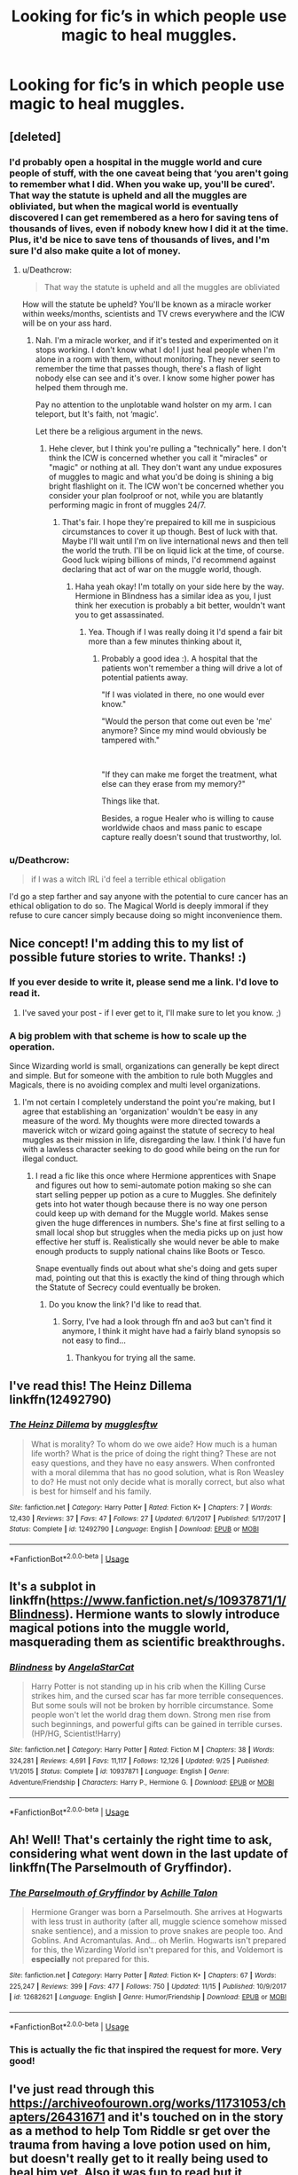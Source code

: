 #+TITLE: Looking for fic’s in which people use magic to heal muggles.

* Looking for fic’s in which people use magic to heal muggles.
:PROPERTIES:
:Author: Sefera17
:Score: 7
:DateUnix: 1542395006.0
:DateShort: 2018-Nov-16
:FlairText: Request
:END:

** [deleted]
:PROPERTIES:
:Score: 6
:DateUnix: 1542398149.0
:DateShort: 2018-Nov-16
:END:

*** I'd probably open a hospital in the muggle world and cure people of stuff, with the one caveat being that ‘you aren't going to remember what I did. When you wake up, you'll be cured'. That way the statute is upheld and all the muggles are obliviated, but when the magical world is eventually discovered I can get remembered as a hero for saving tens of thousands of lives, even if nobody knew how I did it at the time. Plus, it'd be nice to save tens of thousands of lives, and I'm sure I'd also make quite a lot of money.
:PROPERTIES:
:Author: Sefera17
:Score: 5
:DateUnix: 1542399519.0
:DateShort: 2018-Nov-16
:END:

**** u/Deathcrow:
#+begin_quote
  That way the statute is upheld and all the muggles are obliviated
#+end_quote

How will the statute be upheld? You'll be known as a miracle worker within weeks/months, scientists and TV crews everywhere and the ICW will be on your ass hard.
:PROPERTIES:
:Author: Deathcrow
:Score: 4
:DateUnix: 1542404316.0
:DateShort: 2018-Nov-17
:END:

***** Nah. I'm a miracle worker, and if it's tested and experimented on it stops working. I don't know what I do! I just heal people when I'm alone in a room with them, without monitoring. They never seem to remember the time that passes though, there's a flash of light nobody else can see and it's over. I know some higher power has helped them through me.

Pay no attention to the unplotable wand holster on my arm. I can teleport, but It's faith, not ‘magic'.

Let there be a religious argument in the news.
:PROPERTIES:
:Author: Sefera17
:Score: 2
:DateUnix: 1542404718.0
:DateShort: 2018-Nov-17
:END:

****** Hehe clever, but I think you're pulling a "technically" here. I don't think the ICW is concerned whether you call it "miracles" or "magic" or nothing at all. They don't want any undue exposures of muggles to magic and what you'd be doing is shining a big bright flashlight on it. The ICW won't be concerned whether you consider your plan foolproof or not, while you are blatantly performing magic in front of muggles 24/7.
:PROPERTIES:
:Author: Deathcrow
:Score: 2
:DateUnix: 1542404832.0
:DateShort: 2018-Nov-17
:END:

******* That's fair. I hope they're prepaired to kill me in suspicious circumstances to cover it up though. Best of luck with that. Maybe I'll wait until I'm on live international news and then tell the world the truth. I'll be on liquid lick at the time, of course. Good luck wiping billions of minds, I'd recommend against declaring that act of war on the muggle world, though.
:PROPERTIES:
:Author: Sefera17
:Score: 2
:DateUnix: 1542406124.0
:DateShort: 2018-Nov-17
:END:

******** Haha yeah okay! I'm totally on your side here by the way. Hermione in Blindness has a similar idea as you, I just think her execution is probably a bit better, wouldn't want you to get assassinated.
:PROPERTIES:
:Author: Deathcrow
:Score: 1
:DateUnix: 1542406350.0
:DateShort: 2018-Nov-17
:END:

********* Yea. Though if I was really doing it I'd spend a fair bit more than a few minutes thinking about it,
:PROPERTIES:
:Author: Sefera17
:Score: 1
:DateUnix: 1542476701.0
:DateShort: 2018-Nov-17
:END:

********** Probably a good idea :). A hospital that the patients won't remember a thing will drive a lot of potential patients away.

"If I was violated in there, no one would ever know."

"Would the person that come out even be 'me' anymore? Since my mind would obviously be tampered with."

​

"If they can make me forget the treatment, what else can they erase from my memory?"

Things like that.

Besides, a rogue Healer who is willing to cause worldwide chaos and mass panic to escape capture really doesn't sound that trustworthy, lol.
:PROPERTIES:
:Author: ShiroVN
:Score: 2
:DateUnix: 1542564825.0
:DateShort: 2018-Nov-18
:END:


*** u/Deathcrow:
#+begin_quote
  if I was a witch IRL i'd feel a terrible ethical obligation
#+end_quote

I'd go a step farther and say anyone with the potential to cure cancer has an ethical obligation to do so. The Magical World is deeply immoral if they refuse to cure cancer simply because doing so might inconvenience them.
:PROPERTIES:
:Author: Deathcrow
:Score: 1
:DateUnix: 1542404377.0
:DateShort: 2018-Nov-17
:END:


** Nice concept! I'm adding this to my list of possible future stories to write. Thanks! :)
:PROPERTIES:
:Author: espionage_is_whatido
:Score: 5
:DateUnix: 1542398896.0
:DateShort: 2018-Nov-16
:END:

*** If you ever deside to write it, please send me a link. I'd love to read it.
:PROPERTIES:
:Author: Sefera17
:Score: 3
:DateUnix: 1542399150.0
:DateShort: 2018-Nov-16
:END:

**** I've saved your post - if I ever get to it, I'll make sure to let you know. ;)
:PROPERTIES:
:Author: espionage_is_whatido
:Score: 2
:DateUnix: 1542409196.0
:DateShort: 2018-Nov-17
:END:


*** A big problem with that scheme is how to scale up the operation.

Since Wizarding world is small, organizations can generally be kept direct and simple. But for someone with the ambition to rule both Muggles and Magicals, there is no avoiding complex and multi level organizations.
:PROPERTIES:
:Author: InquisitorCOC
:Score: 1
:DateUnix: 1542403088.0
:DateShort: 2018-Nov-17
:END:

**** I'm not certain I completely understand the point you're making, but I agree that establishing an 'organization' wouldn't be easy in any measure of the word. My thoughts were more directed towards a maverick witch or wizard going against the statute of secrecy to heal muggles as their mission in life, disregarding the law. I think I'd have fun with a lawless character seeking to do good while being on the run for illegal conduct.
:PROPERTIES:
:Author: espionage_is_whatido
:Score: 1
:DateUnix: 1542409135.0
:DateShort: 2018-Nov-17
:END:

***** I read a fic like this once where Hermione apprentices with Snape and figures out how to semi-automate potion making so she can start selling pepper up potion as a cure to Muggles. She definitely gets into hot water though because there is no way one person could keep up with demand for the Muggle world. Makes sense given the huge differences in numbers. She's fine at first selling to a small local shop but struggles when the media picks up on just how effective her stuff is. Realistically she would never be able to make enough products to supply national chains like Boots or Tesco.

Snape eventually finds out about what she's doing and gets super mad, pointing out that this is exactly the kind of thing through which the Statute of Secrecy could eventually be broken.
:PROPERTIES:
:Author: ChelseaDagger13
:Score: 2
:DateUnix: 1542454120.0
:DateShort: 2018-Nov-17
:END:

****** Do you know the link? I'd like to read that.
:PROPERTIES:
:Author: Sefera17
:Score: 1
:DateUnix: 1542476595.0
:DateShort: 2018-Nov-17
:END:

******* Sorry, I've had a look through ffn and ao3 but can't find it anymore, I think it might have had a fairly bland synopsis so not easy to find...
:PROPERTIES:
:Author: ChelseaDagger13
:Score: 1
:DateUnix: 1542492076.0
:DateShort: 2018-Nov-18
:END:

******** Thankyou for trying all the same.
:PROPERTIES:
:Author: Sefera17
:Score: 1
:DateUnix: 1542516348.0
:DateShort: 2018-Nov-18
:END:


** I've read this! The Heinz Dillema linkffn(12492790)
:PROPERTIES:
:Author: will1707
:Score: 3
:DateUnix: 1542414107.0
:DateShort: 2018-Nov-17
:END:

*** [[https://www.fanfiction.net/s/12492790/1/][*/The Heinz Dillema/*]] by [[https://www.fanfiction.net/u/4497458/mugglesftw][/mugglesftw/]]

#+begin_quote
  What is morality? To whom do we owe aide? How much is a human life worth? What is the price of doing the right thing? These are not easy questions, and they have no easy answers. When confronted with a moral dilemma that has no good solution, what is Ron Weasley to do? He must not only decide what is morally correct, but also what is best for himself and his family.
#+end_quote

^{/Site/:} ^{fanfiction.net} ^{*|*} ^{/Category/:} ^{Harry} ^{Potter} ^{*|*} ^{/Rated/:} ^{Fiction} ^{K+} ^{*|*} ^{/Chapters/:} ^{7} ^{*|*} ^{/Words/:} ^{12,430} ^{*|*} ^{/Reviews/:} ^{37} ^{*|*} ^{/Favs/:} ^{47} ^{*|*} ^{/Follows/:} ^{27} ^{*|*} ^{/Updated/:} ^{6/1/2017} ^{*|*} ^{/Published/:} ^{5/17/2017} ^{*|*} ^{/Status/:} ^{Complete} ^{*|*} ^{/id/:} ^{12492790} ^{*|*} ^{/Language/:} ^{English} ^{*|*} ^{/Download/:} ^{[[http://www.ff2ebook.com/old/ffn-bot/index.php?id=12492790&source=ff&filetype=epub][EPUB]]} ^{or} ^{[[http://www.ff2ebook.com/old/ffn-bot/index.php?id=12492790&source=ff&filetype=mobi][MOBI]]}

--------------

*FanfictionBot*^{2.0.0-beta} | [[https://github.com/tusing/reddit-ffn-bot/wiki/Usage][Usage]]
:PROPERTIES:
:Author: FanfictionBot
:Score: 1
:DateUnix: 1542414115.0
:DateShort: 2018-Nov-17
:END:


** It's a subplot in linkffn([[https://www.fanfiction.net/s/10937871/1/Blindness]]). Hermione wants to slowly introduce magical potions into the muggle world, masquerading them as scientific breakthroughs.
:PROPERTIES:
:Author: Deathcrow
:Score: 2
:DateUnix: 1542404474.0
:DateShort: 2018-Nov-17
:END:

*** [[https://www.fanfiction.net/s/10937871/1/][*/Blindness/*]] by [[https://www.fanfiction.net/u/717542/AngelaStarCat][/AngelaStarCat/]]

#+begin_quote
  Harry Potter is not standing up in his crib when the Killing Curse strikes him, and the cursed scar has far more terrible consequences. But some souls will not be broken by horrible circumstance. Some people won't let the world drag them down. Strong men rise from such beginnings, and powerful gifts can be gained in terrible curses. (HP/HG, Scientist!Harry)
#+end_quote

^{/Site/:} ^{fanfiction.net} ^{*|*} ^{/Category/:} ^{Harry} ^{Potter} ^{*|*} ^{/Rated/:} ^{Fiction} ^{M} ^{*|*} ^{/Chapters/:} ^{38} ^{*|*} ^{/Words/:} ^{324,281} ^{*|*} ^{/Reviews/:} ^{4,691} ^{*|*} ^{/Favs/:} ^{11,117} ^{*|*} ^{/Follows/:} ^{12,126} ^{*|*} ^{/Updated/:} ^{9/25} ^{*|*} ^{/Published/:} ^{1/1/2015} ^{*|*} ^{/Status/:} ^{Complete} ^{*|*} ^{/id/:} ^{10937871} ^{*|*} ^{/Language/:} ^{English} ^{*|*} ^{/Genre/:} ^{Adventure/Friendship} ^{*|*} ^{/Characters/:} ^{Harry} ^{P.,} ^{Hermione} ^{G.} ^{*|*} ^{/Download/:} ^{[[http://www.ff2ebook.com/old/ffn-bot/index.php?id=10937871&source=ff&filetype=epub][EPUB]]} ^{or} ^{[[http://www.ff2ebook.com/old/ffn-bot/index.php?id=10937871&source=ff&filetype=mobi][MOBI]]}

--------------

*FanfictionBot*^{2.0.0-beta} | [[https://github.com/tusing/reddit-ffn-bot/wiki/Usage][Usage]]
:PROPERTIES:
:Author: FanfictionBot
:Score: 2
:DateUnix: 1542405011.0
:DateShort: 2018-Nov-17
:END:


** Ah! Well! That's certainly the right time to ask, considering what went down in the last update of linkffn(The Parselmouth of Gryffindor).
:PROPERTIES:
:Author: Achille-Talon
:Score: 2
:DateUnix: 1542452175.0
:DateShort: 2018-Nov-17
:END:

*** [[https://www.fanfiction.net/s/12682621/1/][*/The Parselmouth of Gryffindor/*]] by [[https://www.fanfiction.net/u/7922987/Achille-Talon][/Achille Talon/]]

#+begin_quote
  Hermione Granger was born a Parselmouth. She arrives at Hogwarts with less trust in authority (after all, muggle science somehow missed snake sentience), and a mission to prove snakes are people too. And Goblins. And Acromantulas. And... oh Merlin. Hogwarts isn't prepared for this, the Wizarding World isn't prepared for this, and Voldemort is *especially* not prepared for this.
#+end_quote

^{/Site/:} ^{fanfiction.net} ^{*|*} ^{/Category/:} ^{Harry} ^{Potter} ^{*|*} ^{/Rated/:} ^{Fiction} ^{K+} ^{*|*} ^{/Chapters/:} ^{67} ^{*|*} ^{/Words/:} ^{225,247} ^{*|*} ^{/Reviews/:} ^{399} ^{*|*} ^{/Favs/:} ^{477} ^{*|*} ^{/Follows/:} ^{750} ^{*|*} ^{/Updated/:} ^{11/15} ^{*|*} ^{/Published/:} ^{10/9/2017} ^{*|*} ^{/id/:} ^{12682621} ^{*|*} ^{/Language/:} ^{English} ^{*|*} ^{/Genre/:} ^{Humor/Friendship} ^{*|*} ^{/Download/:} ^{[[http://www.ff2ebook.com/old/ffn-bot/index.php?id=12682621&source=ff&filetype=epub][EPUB]]} ^{or} ^{[[http://www.ff2ebook.com/old/ffn-bot/index.php?id=12682621&source=ff&filetype=mobi][MOBI]]}

--------------

*FanfictionBot*^{2.0.0-beta} | [[https://github.com/tusing/reddit-ffn-bot/wiki/Usage][Usage]]
:PROPERTIES:
:Author: FanfictionBot
:Score: 1
:DateUnix: 1542452198.0
:DateShort: 2018-Nov-17
:END:


*** This is actually the fic that inspired the request for more. Very good!
:PROPERTIES:
:Author: Sefera17
:Score: 1
:DateUnix: 1542476858.0
:DateShort: 2018-Nov-17
:END:


** I've just read through this [[https://archiveofourown.org/works/11731053/chapters/26431671]] and it's touched on in the story as a method to help Tom Riddle sr get over the trauma from having a love potion used on him, but doesn't really get to it really being used to heal him yet. Also it was fun to read but it completely ignores the canon timeline just fyi
:PROPERTIES:
:Score: 1
:DateUnix: 1542406142.0
:DateShort: 2018-Nov-17
:END:


** This is a big thing in chapter 7 of my story "Fight For Rights," where the main characters decide to go against the Statute of Secrecy and just start healing muggles in hospitals together without regard for consequences - mainly because my female Harry feels like she has the moral obligation to do it because she has the ability to do it. Like Spiderman, with great power is great responsibility. :)

This marks the day the Statute is entirely torn away, revealing magic to the world! :)

[[https://www.fanfiction.net/s/12784998/7/The-Fight-For-Rights]]
:PROPERTIES:
:Score: 1
:DateUnix: 1542406466.0
:DateShort: 2018-Nov-17
:END:


** linkffn(No Hurry at All by robst)
:PROPERTIES:
:Author: drmdub
:Score: 1
:DateUnix: 1542421480.0
:DateShort: 2018-Nov-17
:END:

*** [[https://www.fanfiction.net/s/6755363/1/][*/No Hurry At All/*]] by [[https://www.fanfiction.net/u/1451358/robst][/robst/]]

#+begin_quote
  Remus was so shocked at seeing Sirius fall through the veil that Harry had raced past him before the boy's intentions even registered with the werewolf. Screaming "Sirius!" Harry followed his godfather into the veil before anyone could stop him. H/Hr
#+end_quote

^{/Site/:} ^{fanfiction.net} ^{*|*} ^{/Category/:} ^{Harry} ^{Potter} ^{*|*} ^{/Rated/:} ^{Fiction} ^{T} ^{*|*} ^{/Chapters/:} ^{19} ^{*|*} ^{/Words/:} ^{126,691} ^{*|*} ^{/Reviews/:} ^{4,135} ^{*|*} ^{/Favs/:} ^{9,355} ^{*|*} ^{/Follows/:} ^{4,613} ^{*|*} ^{/Updated/:} ^{8/3/2011} ^{*|*} ^{/Published/:} ^{2/18/2011} ^{*|*} ^{/Status/:} ^{Complete} ^{*|*} ^{/id/:} ^{6755363} ^{*|*} ^{/Language/:} ^{English} ^{*|*} ^{/Characters/:} ^{<Harry} ^{P.,} ^{Hermione} ^{G.>} ^{*|*} ^{/Download/:} ^{[[http://www.ff2ebook.com/old/ffn-bot/index.php?id=6755363&source=ff&filetype=epub][EPUB]]} ^{or} ^{[[http://www.ff2ebook.com/old/ffn-bot/index.php?id=6755363&source=ff&filetype=mobi][MOBI]]}

--------------

*FanfictionBot*^{2.0.0-beta} | [[https://github.com/tusing/reddit-ffn-bot/wiki/Usage][Usage]]
:PROPERTIES:
:Author: FanfictionBot
:Score: 1
:DateUnix: 1542421499.0
:DateShort: 2018-Nov-17
:END:


** It's one of the main themes of [[http://www.anarchyishyperbole.com/p/significant-digits.html][Significant Digits]], an unofficial sequel to HPMOR. If you don't want to read HPMOR there's a short summary available on the website I linked.

It does get weird in the end.
:PROPERTIES:
:Author: how_to_choose_a_name
:Score: 1
:DateUnix: 1542424212.0
:DateShort: 2018-Nov-17
:END:


** linkffn(Potter's Protector) has a pretty significant amount of this later in the story
:PROPERTIES:
:Author: thezachalope
:Score: 1
:DateUnix: 1542430177.0
:DateShort: 2018-Nov-17
:END:

*** [[https://www.fanfiction.net/s/7665632/1/][*/Potter's Protector/*]] by [[https://www.fanfiction.net/u/1282867/mjimeyg][/mjimeyg/]]

#+begin_quote
  The spirit of Hogwarts believes that Harry has suffered enough in his eleven years of life and calls in a protector to guide and care for him. Not slash, rating for violence in later chapters.
#+end_quote

^{/Site/:} ^{fanfiction.net} ^{*|*} ^{/Category/:} ^{Buffy:} ^{The} ^{Vampire} ^{Slayer} ^{+} ^{Harry} ^{Potter} ^{Crossover} ^{*|*} ^{/Rated/:} ^{Fiction} ^{M} ^{*|*} ^{/Chapters/:} ^{45} ^{*|*} ^{/Words/:} ^{261,714} ^{*|*} ^{/Reviews/:} ^{958} ^{*|*} ^{/Favs/:} ^{3,372} ^{*|*} ^{/Follows/:} ^{1,378} ^{*|*} ^{/Updated/:} ^{2/5/2012} ^{*|*} ^{/Published/:} ^{12/23/2011} ^{*|*} ^{/Status/:} ^{Complete} ^{*|*} ^{/id/:} ^{7665632} ^{*|*} ^{/Language/:} ^{English} ^{*|*} ^{/Genre/:} ^{Adventure/Family} ^{*|*} ^{/Characters/:} ^{Xander} ^{H.,} ^{Harry} ^{P.} ^{*|*} ^{/Download/:} ^{[[http://www.ff2ebook.com/old/ffn-bot/index.php?id=7665632&source=ff&filetype=epub][EPUB]]} ^{or} ^{[[http://www.ff2ebook.com/old/ffn-bot/index.php?id=7665632&source=ff&filetype=mobi][MOBI]]}

--------------

*FanfictionBot*^{2.0.0-beta} | [[https://github.com/tusing/reddit-ffn-bot/wiki/Usage][Usage]]
:PROPERTIES:
:Author: FanfictionBot
:Score: 1
:DateUnix: 1542430212.0
:DateShort: 2018-Nov-17
:END:
